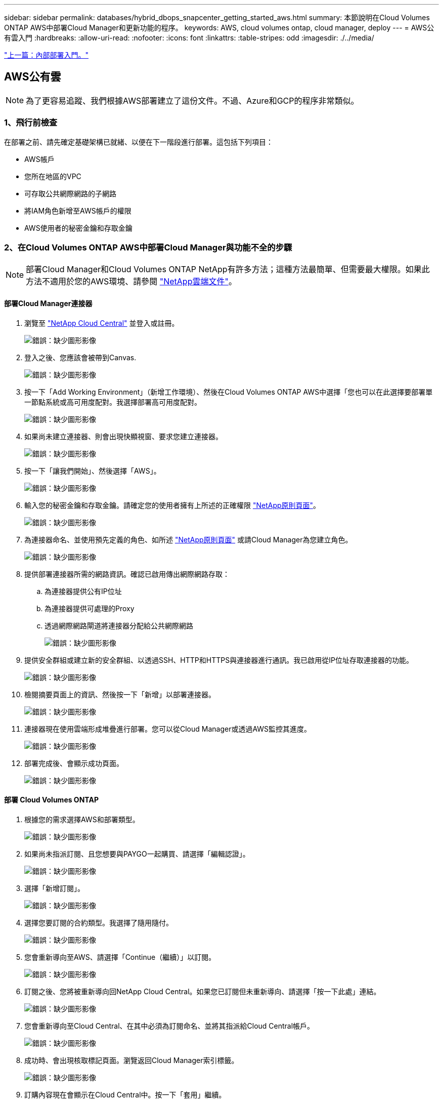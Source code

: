 ---
sidebar: sidebar 
permalink: databases/hybrid_dbops_snapcenter_getting_started_aws.html 
summary: 本節說明在Cloud Volumes ONTAP AWS中部署Cloud Manager和更新功能的程序。 
keywords: AWS, cloud volumes ontap, cloud manager, deploy 
---
= AWS公有雲入門
:hardbreaks:
:allow-uri-read: 
:nofooter: 
:icons: font
:linkattrs: 
:table-stripes: odd
:imagesdir: ./../media/


link:hybrid_dbops_snapcenter_getting_started_onprem.html["上一篇：內部部署入門。"]



== AWS公有雲


NOTE: 為了更容易追蹤、我們根據AWS部署建立了這份文件。不過、Azure和GCP的程序非常類似。



=== 1、飛行前檢查

在部署之前、請先確定基礎架構已就緒、以便在下一階段進行部署。這包括下列項目：

* AWS帳戶
* 您所在地區的VPC
* 可存取公共網際網路的子網路
* 將IAM角色新增至AWS帳戶的權限
* AWS使用者的秘密金鑰和存取金鑰




=== 2、在Cloud Volumes ONTAP AWS中部署Cloud Manager與功能不全的步驟


NOTE: 部署Cloud Manager和Cloud Volumes ONTAP NetApp有許多方法；這種方法最簡單、但需要最大權限。如果此方法不適用於您的AWS環境、請參閱 https://docs.netapp.com/us-en/occm/task_creating_connectors_aws.html["NetApp雲端文件"^]。



==== 部署Cloud Manager連接器

. 瀏覽至 https://cloud.netapp.com/cloud-manager["NetApp Cloud Central"^] 並登入或註冊。
+
image:cloud_central_login_page.PNG["錯誤：缺少圖形影像"]

. 登入之後、您應該會被帶到Canvas.
+
image:cloud_central_canvas_page.PNG["錯誤：缺少圖形影像"]

. 按一下「Add Working Environment」（新增工作環境）、然後在Cloud Volumes ONTAP AWS中選擇「您也可以在此選擇要部署單一節點系統或高可用度配對。我選擇部署高可用度配對。
+
image:cloud_central_add_we.PNG["錯誤：缺少圖形影像"]

. 如果尚未建立連接器、則會出現快顯視窗、要求您建立連接器。
+
image:cloud_central_add_conn_1.PNG["錯誤：缺少圖形影像"]

. 按一下「讓我們開始」、然後選擇「AWS」。
+
image:cloud_central_add_conn_3.PNG["錯誤：缺少圖形影像"]

. 輸入您的秘密金鑰和存取金鑰。請確定您的使用者擁有上所述的正確權限 https://mysupport.netapp.com/site/info/cloud-manager-policies["NetApp原則頁面"^]。
+
image:cloud_central_add_conn_4.PNG["錯誤：缺少圖形影像"]

. 為連接器命名、並使用預先定義的角色、如所述 https://mysupport.netapp.com/site/info/cloud-manager-policies["NetApp原則頁面"^] 或請Cloud Manager為您建立角色。
+
image:cloud_central_add_conn_5.PNG["錯誤：缺少圖形影像"]

. 提供部署連接器所需的網路資訊。確認已啟用傳出網際網路存取：
+
.. 為連接器提供公有IP位址
.. 為連接器提供可處理的Proxy
.. 透過網際網路閘道將連接器分配給公共網際網路
+
image:cloud_central_add_conn_6.PNG["錯誤：缺少圖形影像"]



. 提供安全群組或建立新的安全群組、以透過SSH、HTTP和HTTPS與連接器進行通訊。我已啟用從IP位址存取連接器的功能。
+
image:cloud_central_add_conn_7.PNG["錯誤：缺少圖形影像"]

. 檢閱摘要頁面上的資訊、然後按一下「新增」以部署連接器。
+
image:cloud_central_add_conn_8.PNG["錯誤：缺少圖形影像"]

. 連接器現在使用雲端形成堆疊進行部署。您可以從Cloud Manager或透過AWS監控其進度。
+
image:cloud_central_add_conn_9.PNG["錯誤：缺少圖形影像"]

. 部署完成後、會顯示成功頁面。
+
image:cloud_central_add_conn_10.PNG["錯誤：缺少圖形影像"]





==== 部署 Cloud Volumes ONTAP

. 根據您的需求選擇AWS和部署類型。
+
image:cloud_central_add_we_1.PNG["錯誤：缺少圖形影像"]

. 如果尚未指派訂閱、且您想要與PAYGO一起購買、請選擇「編輯認證」。
+
image:cloud_central_add_we_2.PNG["錯誤：缺少圖形影像"]

. 選擇「新增訂閱」。
+
image:cloud_central_add_we_3.PNG["錯誤：缺少圖形影像"]

. 選擇您要訂閱的合約類型。我選擇了隨用隨付。
+
image:cloud_central_add_we_4.PNG["錯誤：缺少圖形影像"]

. 您會重新導向至AWS、請選擇「Continue（繼續）」以訂閱。
+
image:cloud_central_add_we_5.PNG["錯誤：缺少圖形影像"]

. 訂閱之後、您將被重新導向回NetApp Cloud Central。如果您已訂閱但未重新導向、請選擇「按一下此處」連結。
+
image:cloud_central_add_we_6.PNG["錯誤：缺少圖形影像"]

. 您會重新導向至Cloud Central、在其中必須為訂閱命名、並將其指派給Cloud Central帳戶。
+
image:cloud_central_add_we_7.PNG["錯誤：缺少圖形影像"]

. 成功時、會出現核取標記頁面。瀏覽返回Cloud Manager索引標籤。
+
image:cloud_central_add_we_8.PNG["錯誤：缺少圖形影像"]

. 訂購內容現在會顯示在Cloud Central中。按一下「套用」繼續。
+
image:cloud_central_add_we_9.PNG["錯誤：缺少圖形影像"]

. 輸入工作環境詳細資料、例如：
+
.. 叢集名稱
.. 叢集密碼
.. AWS標籤（選用）
+
image:cloud_central_add_we_10.PNG["錯誤：缺少圖形影像"]



. 選擇您要部署的其他服務。若要深入瞭解這些服務、請造訪 https://cloud.netapp.com["NetApp Cloud首頁"^]。
+
image:cloud_central_add_we_11.PNG["錯誤：缺少圖形影像"]

. 選擇是部署在多個可用度區域（重新設定三個子網路的組權、每個子網路位於不同的AZ）、還是部署單一可用度區域。我選擇了多個AZs。
+
image:cloud_central_add_we_12.PNG["錯誤：缺少圖形影像"]

. 為要部署的叢集選擇區域、VPC和安全性群組。在本節中、您也可以指派每個節點（和中介）的可用度區域、以及它們所佔用的子網路。
+
image:cloud_central_add_we_13.PNG["錯誤：缺少圖形影像"]

. 選擇節點和中介器的連線方法。
+
image:cloud_central_add_we_14.PNG["錯誤：缺少圖形影像"]




TIP: 中介者需要與AWS API通訊。只要在部署了中介EC2執行個體之後、API就能連線、就不需要公有IP位址。

. 浮動IP位址可用來存取Cloud Volumes ONTAP 各種使用的IP位址、包括叢集管理和資料服務IP。這些位址必須是網路中無法路由傳送的位址、而且必須新增至AWS環境中的路由表。在容錯移轉期間、必須啟用一致的HA配對IP位址。如需浮動IP位址的詳細資訊、請參閱 https://docs.netapp.com/us-en/occm/reference_networking_aws.html#requirements-for-ha-pairs-in-multiple-azs["NetApp雲端文件"^]。
+
image:cloud_central_add_we_15.PNG["錯誤：缺少圖形影像"]

. 選取要新增浮動IP位址的路由表。這些路由表可供用戶端用來與Cloud Volumes ONTAP 無法分享的資料。
+
image:cloud_central_add_we_16.PNG["錯誤：缺少圖形影像"]

. 選擇是啟用AWS託管加密、還是啟用AWS KMS來加密ONTAP 支援的支援、以加密整個過程中的所有資料磁碟。
+
image:cloud_central_add_we_17.PNG["錯誤：缺少圖形影像"]

. 選擇您的授權模式。如果您不知道該選擇哪一項、請聯絡您的NetApp代表。
+
image:cloud_central_add_we_18.PNG["錯誤：缺少圖形影像"]

. 選取最適合您使用案例的組態。這與「必要條件」頁面所涵蓋的規模調整考量有關。
+
image:cloud_central_add_we_19.PNG["錯誤：缺少圖形影像"]

. 也可以建立Volume。這是不必要的、因為後續步驟使用SnapMirror、為我們建立磁碟區。
+
image:cloud_central_add_we_20.PNG["錯誤：缺少圖形影像"]

. 請檢閱所做的選擇、並勾選方塊、確認您瞭解Cloud Manager已將資源部署到AWS環境。準備好後、按一下「Go（執行）
+
image:cloud_central_add_we_21.PNG["錯誤：缺少圖形影像"]

. 現在、即可開始部署程序。Cloud Volumes ONTAPCloud Manager使用AWS API和雲端形成堆疊來部署Cloud Volumes ONTAP 功能。然後將系統設定為符合您的規格、讓您立即使用隨裝即用的系統。此程序的時間取決於所做的選擇。
+
image:cloud_central_add_we_22.PNG["錯誤：缺少圖形影像"]

. 您可以瀏覽至時間軸來監控進度。
+
image:cloud_central_add_we_23.PNG["錯誤：缺少圖形影像"]

. 時間軸可稽核Cloud Manager中執行的所有動作。您可以檢視Cloud Manager在設定AWS和ONTAP 支援叢集期間所發出的所有API呼叫。這也可有效用來疑難排解您所面臨的任何問題。
+
image:cloud_central_add_we_24.PNG["錯誤：缺少圖形影像"]

. 部署完成後、CVO叢集會顯示在目前容量的畫版上。目前狀態下的整個叢集已經過完整設定、可提供真正的隨裝即用體驗。ONTAP
+
image:cloud_central_add_we_25.PNG["錯誤：缺少圖形影像"]





==== 設定SnapMirror從內部部署到雲端

現在ONTAP 您已部署來源的一套來源系統和目的地ONTAP 的一套系統、您可以將包含資料庫資料的磁碟區複寫到雲端。

如需ONTAP SnapMirror相容的版本資訊指南、請參閱 https://docs.netapp.com/ontap-9/index.jsp?topic=%2Fcom.netapp.doc.pow-dap%2FGUID-0810D764-4CEA-4683-8280-032433B1886B.html["SnapMirror相容性對照表"^]。

. 按一下來源ONTAP 支援系統（內部部署）、然後將其拖放到目的地、選取「Replication（複製）」>「Enable（啟用）」、或選取「Replication（複製）」>「Menu（功能表）」>「Replicate（複製）」。
+
image:cloud_central_replication_1.png["錯誤：缺少圖形影像"]

+
選取「啟用」。

+
image:cloud_central_replication_2.png["錯誤：缺少圖形影像"]

+
或選項。

+
image:cloud_central_replication_3.png["錯誤：缺少圖形影像"]

+
複寫：

+
image:cloud_central_replication_4.png["錯誤：缺少圖形影像"]

. 如果您沒有拖放、請選擇要複寫的目的地叢集。
+
image:cloud_central_replication_5.png["錯誤：缺少圖形影像"]

. 選擇您要複寫的磁碟區。我們複寫了資料和所有記錄磁碟區。
+
image:cloud_central_replication_6.png["錯誤：缺少圖形影像"]

. 選擇目的地磁碟類型和分層原則。對於災難恢復、我們建議使用SSD做為磁碟類型、並維持資料分層。資料分層將鏡射資料分層儲存至低成本的物件儲存設備、並節省您在本機磁碟上的成本。當您中斷關係或複製磁碟區時、資料會使用快速的本機儲存設備。
+
image:cloud_central_replication_7.png["錯誤：缺少圖形影像"]

. 選擇目的地Volume名稱：我們選擇了「[SOUR資料_ Volume名稱]_DR。
+
image:cloud_central_replication_8.png["錯誤：缺少圖形影像"]

. 選取複寫的最大傳輸率。這可讓您在連線至雲端（例如VPN）的頻寬過低時、節省頻寬。
+
image:cloud_central_replication_9.png["錯誤：缺少圖形影像"]

. 定義複寫原則。我們選擇了鏡射、它會將最新的資料集複寫到目的地Volume中。您也可以根據需求選擇不同的原則。
+
image:cloud_central_replication_10.png["錯誤：缺少圖形影像"]

. 選擇觸發複寫的排程。NetApp建議針對資料磁碟區設定「每日」排程、並針對記錄磁碟區設定「每小時」排程、不過可根據需求加以變更。
+
image:cloud_central_replication_11.png["錯誤：缺少圖形影像"]

. 檢閱輸入的資訊、按一下「Go（執行）」以觸發叢集對等端點和SVM對等端點（如果這是您第一次在兩個叢集之間複寫）、然後實作並初始化SnapMirror關係。
+
image:cloud_central_replication_12.png["錯誤：缺少圖形影像"]

. 繼續執行資料磁碟區和記錄磁碟區的此程序。
. 若要檢查所有關係、請瀏覽至Cloud Manager中的「Replication（複寫）」索引標籤。您可在此管理關係、並查看其狀態。
+
image:cloud_central_replication_13.png["錯誤：缺少圖形影像"]

. 複寫完所有磁碟區之後、您會處於穩定狀態、準備好繼續進行災難恢復和開發/測試工作流程。




=== 3：為資料庫工作負載部署EC2運算執行個體

AWS已針對各種工作負載預先設定EC2運算執行個體。執行個體類型的選擇決定了CPU核心數量、記憶體容量、儲存類型和容量、以及網路效能。在使用案例中、除了OS分割區之外、用於執行資料庫工作負載的主儲存區是從CVO或FSX ONTAP 還原儲存引擎配置。因此、要考量的主要因素是CPU核心、記憶體和網路效能等級的選擇。典型的AWS EC2執行個體類型可在這裡找到： https://us-east-2.console.aws.amazon.com/ec2/v2/home?region=us-east-2#InstanceTypes:["EC2執行個體類型"]。



==== 調整運算執行個體規模

. 根據所需的工作負載、選取適當的執行個體類型。需要考量的因素包括要支援的商業交易數量、並行使用者數量、資料集規模調整等。
. EC2執行個體部署可透過EC2儀表板啟動。確切的部署程序不在本解決方案的範圍之內。請參閱 https://aws.amazon.com/pm/ec2/?trk=ps_a134p000004f2ZGAAY&trkCampaign=acq_paid_search_brand&sc_channel=PS&sc_campaign=acquisition_US&sc_publisher=Google&sc_category=Cloud%20Computing&sc_country=US&sc_geo=NAMER&sc_outcome=acq&sc_detail=%2Bec2%20%2Bcloud&sc_content=EC2%20Cloud%20Compute_bmm&sc_matchtype=b&sc_segment=536455698896&sc_medium=ACQ-P|PS-GO|Brand|Desktop|SU|Cloud%20Computing|EC2|US|EN|Text&s_kwcid=AL!4422!3!536455698896!b!!g!!%2Bec2%20%2Bcloud&ef_id=EAIaIQobChMIua378M-p8wIVToFQBh0wfQhsEAMYASAAEgKTzvD_BwE:G:s&s_kwcid=AL!4422!3!536455698896!b!!g!!%2Bec2%20%2Bcloud["Amazon EC2"] 以取得詳細資料。




==== 適用於Oracle工作負載的Linux執行個體組態

本節包含部署EC2 Linux執行個體之後的其他組態步驟。

. 將Oracle待命執行個體新增至DNS伺服器、以便SnapCenter 在支援範圍內解析名稱。
. 新增Linux管理使用者ID作為SnapCenter 不含密碼的Sudo權限的Sudo OS認證。在EC2執行個體上啟用具有SSH密碼驗證的ID。（依預設、EC2執行個體的SSH密碼驗證和無密碼Sudo會關閉。）
. 設定Oracle安裝、使其符合內部部署的Oracle安裝、例如OS修補程式、Oracle版本和修補程式等。
. NetApp Ansible DB自動化角色可用於設定EC2執行個體、以用於資料庫開發/測試和災難恢復使用案例。自動化程式碼可從NetApp Public GitHub網站下載： https://github.com/NetApp-Automation/na_oracle19c_deploy["Oracle 19c自動化部署"^]。目標是在EC2執行個體上安裝及設定資料庫軟體堆疊、以符合內部部署作業系統和資料庫組態。




==== SQL Server工作負載的Windows執行個體組態

本節列出最初部署EC2 Windows執行個體之後的其他組態步驟。

. 擷取Windows系統管理員密碼、以透過RDP登入執行個體。
. 停用Windows防火牆、將主機加入Windows SnapCenter 支援網域、然後將執行個體新增至DNS伺服器以進行名稱解析。
. 配置SnapCenter 一個可儲存SQL Server記錄檔的流通記錄磁碟區。
. 在Windows主機上設定iSCSI、以掛載磁碟區並格式化磁碟機。
. 同樣地、許多先前的工作都可以透過適用於SQL Server的NetApp自動化解決方案來自動化。如需最新發表的角色與解決方案、請參閱NetApp自動化公有GitHub網站： https://github.com/NetApp-Automation["NetApp自動化"^]。


link:hybrid_dbops_snapcenter_devtest.html["下一步：開發/測試爆增至雲端的工作流程。"]
